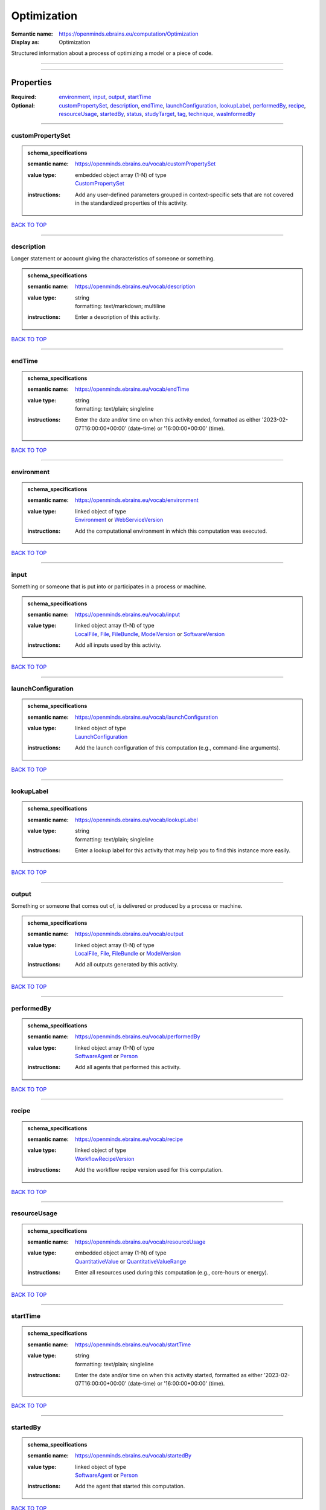 ############
Optimization
############

:Semantic name: https://openminds.ebrains.eu/computation/Optimization

:Display as: Optimization

Structured information about a process of optimizing a model or a piece of code.


------------

------------

Properties
##########

:Required: `environment <environment_heading_>`_, `input <input_heading_>`_, `output <output_heading_>`_, `startTime <startTime_heading_>`_
:Optional: `customPropertySet <customPropertySet_heading_>`_, `description <description_heading_>`_, `endTime <endTime_heading_>`_, `launchConfiguration <launchConfiguration_heading_>`_, `lookupLabel <lookupLabel_heading_>`_, `performedBy <performedBy_heading_>`_, `recipe <recipe_heading_>`_, `resourceUsage <resourceUsage_heading_>`_, `startedBy <startedBy_heading_>`_, `status <status_heading_>`_, `studyTarget <studyTarget_heading_>`_, `tag <tag_heading_>`_, `technique <technique_heading_>`_, `wasInformedBy <wasInformedBy_heading_>`_

------------

.. _customPropertySet_heading:

*****************
customPropertySet
*****************

.. admonition:: schema_specifications

   :semantic name: https://openminds.ebrains.eu/vocab/customPropertySet
   :value type: | embedded object array \(1-N\) of type
                | `CustomPropertySet <https://openminds-documentation.readthedocs.io/en/latest/schema_specifications/core/research/customPropertySet.html>`_
   :instructions: Add any user-defined parameters grouped in context-specific sets that are not covered in the standardized properties of this activity.

`BACK TO TOP <Optimization_>`_

------------

.. _description_heading:

***********
description
***********

Longer statement or account giving the characteristics of someone or something.

.. admonition:: schema_specifications

   :semantic name: https://openminds.ebrains.eu/vocab/description
   :value type: | string
                | formatting: text/markdown; multiline
   :instructions: Enter a description of this activity.

`BACK TO TOP <Optimization_>`_

------------

.. _endTime_heading:

*******
endTime
*******

.. admonition:: schema_specifications

   :semantic name: https://openminds.ebrains.eu/vocab/endTime
   :value type: | string
                | formatting: text/plain; singleline
   :instructions: Enter the date and/or time on when this activity ended, formatted as either '2023-02-07T16:00:00+00:00' (date-time) or '16:00:00+00:00' (time).

`BACK TO TOP <Optimization_>`_

------------

.. _environment_heading:

***********
environment
***********

.. admonition:: schema_specifications

   :semantic name: https://openminds.ebrains.eu/vocab/environment
   :value type: | linked object of type
                | `Environment <https://openminds-documentation.readthedocs.io/en/latest/schema_specifications/computation/environment.html>`_ or `WebServiceVersion <https://openminds-documentation.readthedocs.io/en/latest/schema_specifications/core/products/webServiceVersion.html>`_
   :instructions: Add the computational environment in which this computation was executed.

`BACK TO TOP <Optimization_>`_

------------

.. _input_heading:

*****
input
*****

Something or someone that is put into or participates in a process or machine.

.. admonition:: schema_specifications

   :semantic name: https://openminds.ebrains.eu/vocab/input
   :value type: | linked object array \(1-N\) of type
                | `LocalFile <https://openminds-documentation.readthedocs.io/en/latest/schema_specifications/computation/localFile.html>`_, `File <https://openminds-documentation.readthedocs.io/en/latest/schema_specifications/core/data/file.html>`_, `FileBundle <https://openminds-documentation.readthedocs.io/en/latest/schema_specifications/core/data/fileBundle.html>`_, `ModelVersion <https://openminds-documentation.readthedocs.io/en/latest/schema_specifications/core/products/modelVersion.html>`_ or `SoftwareVersion <https://openminds-documentation.readthedocs.io/en/latest/schema_specifications/core/products/softwareVersion.html>`_
   :instructions: Add all inputs used by this activity.

`BACK TO TOP <Optimization_>`_

------------

.. _launchConfiguration_heading:

*******************
launchConfiguration
*******************

.. admonition:: schema_specifications

   :semantic name: https://openminds.ebrains.eu/vocab/launchConfiguration
   :value type: | linked object of type
                | `LaunchConfiguration <https://openminds-documentation.readthedocs.io/en/latest/schema_specifications/computation/launchConfiguration.html>`_
   :instructions: Add the launch configuration of this computation (e.g., command-line arguments).

`BACK TO TOP <Optimization_>`_

------------

.. _lookupLabel_heading:

***********
lookupLabel
***********

.. admonition:: schema_specifications

   :semantic name: https://openminds.ebrains.eu/vocab/lookupLabel
   :value type: | string
                | formatting: text/plain; singleline
   :instructions: Enter a lookup label for this activity that may help you to find this instance more easily.

`BACK TO TOP <Optimization_>`_

------------

.. _output_heading:

******
output
******

Something or someone that comes out of, is delivered or produced by a process or machine.

.. admonition:: schema_specifications

   :semantic name: https://openminds.ebrains.eu/vocab/output
   :value type: | linked object array \(1-N\) of type
                | `LocalFile <https://openminds-documentation.readthedocs.io/en/latest/schema_specifications/computation/localFile.html>`_, `File <https://openminds-documentation.readthedocs.io/en/latest/schema_specifications/core/data/file.html>`_, `FileBundle <https://openminds-documentation.readthedocs.io/en/latest/schema_specifications/core/data/fileBundle.html>`_ or `ModelVersion <https://openminds-documentation.readthedocs.io/en/latest/schema_specifications/core/products/modelVersion.html>`_
   :instructions: Add all outputs generated by this activity.

`BACK TO TOP <Optimization_>`_

------------

.. _performedBy_heading:

***********
performedBy
***********

.. admonition:: schema_specifications

   :semantic name: https://openminds.ebrains.eu/vocab/performedBy
   :value type: | linked object array \(1-N\) of type
                | `SoftwareAgent <https://openminds-documentation.readthedocs.io/en/latest/schema_specifications/computation/softwareAgent.html>`_ or `Person <https://openminds-documentation.readthedocs.io/en/latest/schema_specifications/core/actors/person.html>`_
   :instructions: Add all agents that performed this activity.

`BACK TO TOP <Optimization_>`_

------------

.. _recipe_heading:

******
recipe
******

.. admonition:: schema_specifications

   :semantic name: https://openminds.ebrains.eu/vocab/recipe
   :value type: | linked object of type
                | `WorkflowRecipeVersion <https://openminds-documentation.readthedocs.io/en/latest/schema_specifications/computation/workflowRecipeVersion.html>`_
   :instructions: Add the workflow recipe version used for this computation.

`BACK TO TOP <Optimization_>`_

------------

.. _resourceUsage_heading:

*************
resourceUsage
*************

.. admonition:: schema_specifications

   :semantic name: https://openminds.ebrains.eu/vocab/resourceUsage
   :value type: | embedded object array \(1-N\) of type
                | `QuantitativeValue <https://openminds-documentation.readthedocs.io/en/latest/schema_specifications/core/miscellaneous/quantitativeValue.html>`_ or `QuantitativeValueRange <https://openminds-documentation.readthedocs.io/en/latest/schema_specifications/core/miscellaneous/quantitativeValueRange.html>`_
   :instructions: Enter all resources used during this computation (e.g., core-hours or energy).

`BACK TO TOP <Optimization_>`_

------------

.. _startTime_heading:

*********
startTime
*********

.. admonition:: schema_specifications

   :semantic name: https://openminds.ebrains.eu/vocab/startTime
   :value type: | string
                | formatting: text/plain; singleline
   :instructions: Enter the date and/or time on when this activity started, formatted as either '2023-02-07T16:00:00+00:00' (date-time) or '16:00:00+00:00' (time).

`BACK TO TOP <Optimization_>`_

------------

.. _startedBy_heading:

*********
startedBy
*********

.. admonition:: schema_specifications

   :semantic name: https://openminds.ebrains.eu/vocab/startedBy
   :value type: | linked object of type
                | `SoftwareAgent <https://openminds-documentation.readthedocs.io/en/latest/schema_specifications/computation/softwareAgent.html>`_ or `Person <https://openminds-documentation.readthedocs.io/en/latest/schema_specifications/core/actors/person.html>`_
   :instructions: Add the agent that started this computation.

`BACK TO TOP <Optimization_>`_

------------

.. _status_heading:

******
status
******

.. admonition:: schema_specifications

   :semantic name: https://openminds.ebrains.eu/vocab/status
   :value type: | linked object of type
                | `ActionStatusType <https://openminds-documentation.readthedocs.io/en/latest/schema_specifications/controlledTerms/actionStatusType.html>`_
   :instructions: Enter the current status of this computation.

`BACK TO TOP <Optimization_>`_

------------

.. _studyTarget_heading:

***********
studyTarget
***********

Structure or function that was targeted within a study.

.. admonition:: schema_specifications

   :semantic name: https://openminds.ebrains.eu/vocab/studyTarget
   :value type: | linked object array \(1-N\) of type
                | controlledTerms:AuditoryStimulusType \[TYPE_ERROR\], controlledTerms:BiologicalOrder \[TYPE_ERROR\], controlledTerms:BiologicalSex \[TYPE_ERROR\], controlledTerms:BreedingType \[TYPE_ERROR\], controlledTerms:CellCultureType \[TYPE_ERROR\], controlledTerms:CellType \[TYPE_ERROR\], controlledTerms:Disease \[TYPE_ERROR\], controlledTerms:DiseaseModel \[TYPE_ERROR\], controlledTerms:ElectricalStimulusType \[TYPE_ERROR\], controlledTerms:GeneticStrainType \[TYPE_ERROR\], controlledTerms:GustatoryStimulusType \[TYPE_ERROR\], controlledTerms:Handedness \[TYPE_ERROR\], controlledTerms:MolecularEntity \[TYPE_ERROR\], controlledTerms:OlfactoryStimulusType \[TYPE_ERROR\], controlledTerms:OpticalStimulusType \[TYPE_ERROR\], controlledTerms:Organ \[TYPE_ERROR\], controlledTerms:OrganismSubstance \[TYPE_ERROR\], controlledTerms:OrganismSystem \[TYPE_ERROR\], controlledTerms:Species \[TYPE_ERROR\], controlledTerms:SubcellularEntity \[TYPE_ERROR\], controlledTerms:TactileStimulusType \[TYPE_ERROR\], controlledTerms:TermSuggestion \[TYPE_ERROR\], controlledTerms:TissueSampleType \[TYPE_ERROR\], controlledTerms:UBERONParcellation \[TYPE_ERROR\], controlledTerms:VisualStimulusType \[TYPE_ERROR\], sands:CustomAnatomicalEntity \[TYPE_ERROR\], sands:ParcellationEntity \[TYPE_ERROR\] or sands:ParcellationEntityVersion \[TYPE_ERROR\]
   :instructions: Add all study targets of this activity.

`BACK TO TOP <Optimization_>`_

------------

.. _tag_heading:

***
tag
***

.. admonition:: schema_specifications

   :semantic name: https://openminds.ebrains.eu/vocab/tag
   :value type: | string array \(1-N\)
                | formatting: text/plain; singleline
   :instructions: Enter any custom tags for this computation.

`BACK TO TOP <Optimization_>`_

------------

.. _technique_heading:

*********
technique
*********

Method of accomplishing a desired aim.

.. admonition:: schema_specifications

   :semantic name: https://openminds.ebrains.eu/vocab/technique
   :value type: | linked object array \(1-N\) of type
                | `AnalysisTechnique <https://openminds-documentation.readthedocs.io/en/latest/schema_specifications/controlledTerms/analysisTechnique.html>`_
   :instructions: Add all analysis techniques that were used in this computation.

`BACK TO TOP <Optimization_>`_

------------

.. _wasInformedBy_heading:

*************
wasInformedBy
*************

.. admonition:: schema_specifications

   :semantic name: https://openminds.ebrains.eu/vocab/wasInformedBy
   :value type: | linked object of type
                | `DataAnalysis <https://openminds-documentation.readthedocs.io/en/latest/schema_specifications/computation/dataAnalysis.html>`_, `DataCopy <https://openminds-documentation.readthedocs.io/en/latest/schema_specifications/computation/dataCopy.html>`_, `GenericComputation <https://openminds-documentation.readthedocs.io/en/latest/schema_specifications/computation/genericComputation.html>`_, `ModelValidation <https://openminds-documentation.readthedocs.io/en/latest/schema_specifications/computation/modelValidation.html>`_, `Optimization <https://openminds-documentation.readthedocs.io/en/latest/schema_specifications/computation/optimization.html>`_, `Simulation <https://openminds-documentation.readthedocs.io/en/latest/schema_specifications/computation/simulation.html>`_ or `Visualization <https://openminds-documentation.readthedocs.io/en/latest/schema_specifications/computation/visualization.html>`_
   :instructions: Add another computation that sent data to this one during runtime.

`BACK TO TOP <Optimization_>`_

------------

